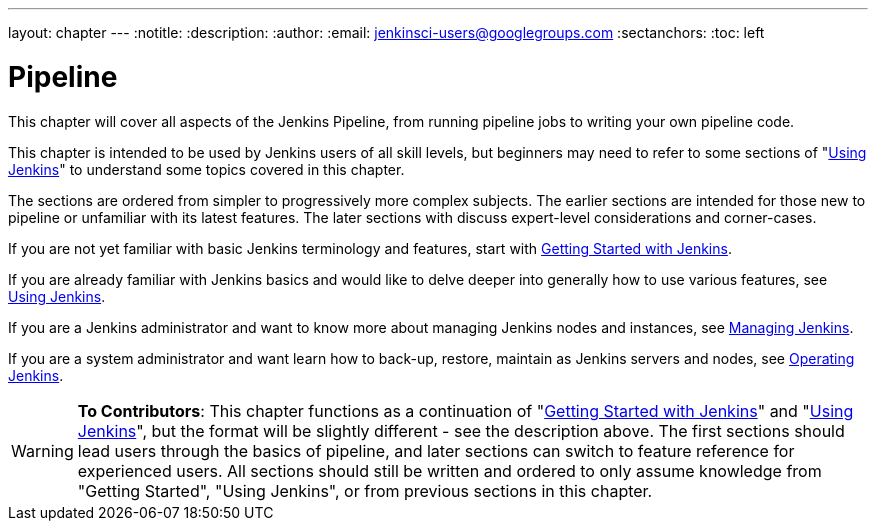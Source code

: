 ---
layout: chapter
---
:notitle:
:description:
:author:
:email: jenkinsci-users@googlegroups.com
:sectanchors:
:toc: left

= Pipeline

This chapter will cover all aspects of the Jenkins Pipeline, from running pipeline jobs
to writing your own pipeline code.

This chapter is intended to be used by Jenkins users of all skill levels,
but beginners may need to refer to some sections of "<<using#,Using Jenkins>>"
to understand some topics covered in this chapter.

The sections are ordered from simpler to progressively more complex subjects.
The earlier sections are intended for those new to pipeline or unfamiliar with its
latest features.  The later sections with discuss expert-level considerations
and corner-cases.

If you are not yet familiar with basic Jenkins terminology and features, start with
<<getting-started#,Getting Started with Jenkins>>.

If you are already familiar with Jenkins basics and would like to delve deeper
into generally how to use various features, see
<<using#,Using Jenkins>>.

If you are a Jenkins administrator and want to know more about managing Jenkins nodes and instances, see
<<managing#,Managing Jenkins>>.

If you are a system administrator and want learn how to back-up, restore, maintain as Jenkins servers and nodes, see
<<operating#,Operating Jenkins>>.


[WARNING]
====
*To Contributors*:
This chapter functions as a continuation of "<<getting-started#,Getting Started with Jenkins>>"
and "<<using#,Using Jenkins>>", but the format will be slightly different - see the description above.
The first sections should lead users through the basics of pipeline, and later sections can switch to
feature reference for experienced users. All sections should still
be written and ordered to only assume knowledge from "Getting Started", "Using Jenkins", or
from previous sections in this chapter.
====
